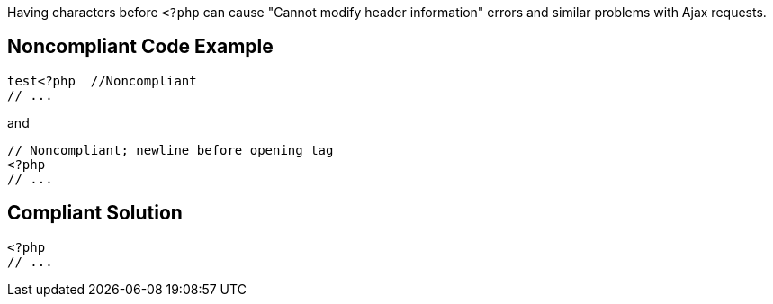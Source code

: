Having characters before ``++<?php++`` can cause "Cannot modify header information" errors and similar problems with Ajax requests.


== Noncompliant Code Example

----
test<?php  //Noncompliant
// ...
----
and

----
// Noncompliant; newline before opening tag
<?php
// ...
----


== Compliant Solution

----
<?php  
// ...
----


